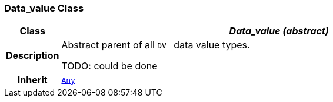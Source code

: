 === Data_value Class

[cols="^1,3,5"]
|===
h|*Class*
2+^h|*__Data_value (abstract)__*

h|*Description*
2+a|Abstract parent of all `DV_` data value types.

TODO: could be done

h|*Inherit*
2+|`link:/releases/BASE/{base_release}/foundation_types.html#_any_class[Any^]`

|===
